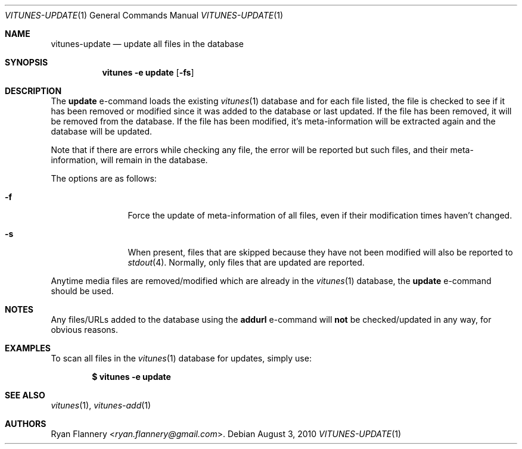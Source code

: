 .\" Copyright (c) 2012 Ryan Flannery <ryan.flannery@gmail.com>
.\"
.\" Permission to use, copy, modify, and distribute this software for any
.\" purpose with or without fee is hereby granted, provided that the above
.\" copyright notice and this permission notice appear in all copies.
.\"
.\" THE SOFTWARE IS PROVIDED "AS IS" AND THE AUTHOR DISCLAIMS ALL WARRANTIES
.\" WITH REGARD TO THIS SOFTWARE INCLUDING ALL IMPLIED WARRANTIES OF
.\" MERCHANTABILITY AND FITNESS. IN NO EVENT SHALL THE AUTHOR BE LIABLE FOR
.\" ANY SPECIAL, DIRECT, INDIRECT, OR CONSEQUENTIAL DAMAGES OR ANY DAMAGES
.\" WHATSOEVER RESULTING FROM LOSS OF USE, DATA OR PROFITS, WHETHER IN AN
.\" ACTION OF CONTRACT, NEGLIGENCE OR OTHER TORTIOUS ACTION, ARISING OUT OF
.\" OR IN CONNECTION WITH THE USE OR PERFORMANCE OF THIS SOFTWARE.
.\"
.Dd $Mdocdate: August 3 2010 $
.Dt VITUNES-UPDATE 1
.Os
.Sh NAME
.Nm vitunes-update
.Nd update all files in the database
.Sh SYNOPSIS
.Nm vitunes -e update
.Bk -words
.Op Fl fs
.Ek
.Sh DESCRIPTION
The
.Ic update
e-command loads the existing
.Xr vitunes 1
database and for each file listed, the file is checked to see if it has
been removed or modified since it was added to the database or last
updated.
If the file has been removed, it will be removed from the database.
If the file has been modified, it's meta-information will be extracted again
and the database will be updated.
.Pp
Note that if there are errors while checking any file, the error will be
reported but such files, and their meta-information, will remain in the
database.
.Pp
The options are as follows:
.Bl -tag -width Fl
.It Fl f
Force the update of meta-information of all files, even if their
modification times haven't changed.
.It Fl s
When present, files that are skipped because they have not been modified
will also be reported to
.Xr stdout 4 .
Normally, only files that are updated are reported.
.El
.Pp
Anytime media files are removed/modified which are already in the
.Xr vitunes 1
database, the
.Ic update
e-command should be used.
.Sh NOTES
Any files/URLs added to the database using the
.Ic addurl
e-command will
.Sy not
be checked/updated in any way, for obvious reasons.
.Sh EXAMPLES
To scan all files in the
.Xr vitunes 1
database for updates, simply use:
.Pp
.Dl $ vitunes -e update
.Sh SEE ALSO
.Xr vitunes 1 ,
.Xr vitunes-add 1
.Sh AUTHORS
.An Ryan Flannery Aq Mt ryan.flannery@gmail.com .
